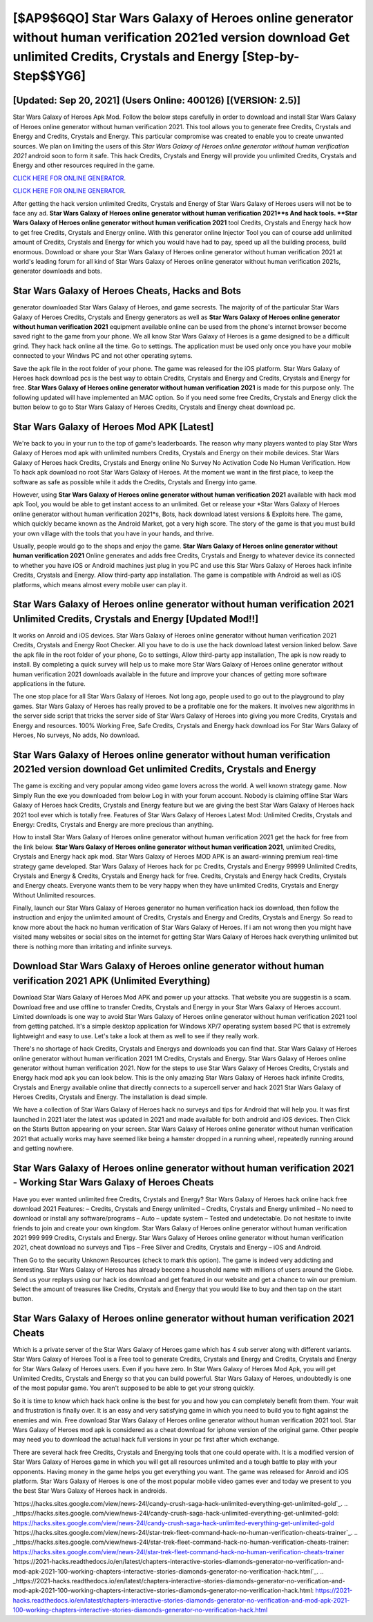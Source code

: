 [$AP9$6QO] Star Wars Galaxy of Heroes online generator without human verification 2021ed version download Get unlimited Credits, Crystals and Energy [Step-by-Step$$YG6]
=========

[Updated: Sep 20, 2021] (Users Online: 400126) [(VERSION: 2.5)]
---------

Star Wars Galaxy of Heroes Apk Mod.  Follow the below steps carefully in order to download and install Star Wars Galaxy of Heroes online generator without human verification 2021.  This tool allows you to generate free Credits, Crystals and Energy and Credits, Crystals and Energy.  This particular compromise was created to enable you to create unwanted sources. We plan on limiting the users of this *Star Wars Galaxy of Heroes online generator without human verification 2021* android soon to form it safe.  This hack Credits, Crystals and Energy will provide you unlimited Credits, Crystals and Energy and other resources required in the game.

`CLICK HERE FOR ONLINE GENERATOR`_.

.. _CLICK HERE FOR ONLINE GENERATOR: http://dldclub.xyz/8f0cded

`CLICK HERE FOR ONLINE GENERATOR`_.

.. _CLICK HERE FOR ONLINE GENERATOR: http://dldclub.xyz/8f0cded

After getting the hack version unlimited Credits, Crystals and Energy of Star Wars Galaxy of Heroes users will not be to face any ad. **Star Wars Galaxy of Heroes online generator without human verification 2021**s And hack tools.  **Star Wars Galaxy of Heroes online generator without human verification 2021** tool Credits, Crystals and Energy hack how to get free Credits, Crystals and Energy online. With this generator online Injector Tool you can of course add unlimited amount of Credits, Crystals and Energy for which you would have had to pay, speed up all the building process, build enormous. Download or share your Star Wars Galaxy of Heroes online generator without human verification 2021 at world's leading forum for all kind of Star Wars Galaxy of Heroes online generator without human verification 2021s, generator downloads and bots.

Star Wars Galaxy of Heroes Cheats, Hacks and Bots
---------

generator downloaded Star Wars Galaxy of Heroes, and game secrests.  The majority of of the particular Star Wars Galaxy of Heroes Credits, Crystals and Energy generators as well as **Star Wars Galaxy of Heroes online generator without human verification 2021** equipment available online can be used from the phone's internet browser become saved right to the game from your phone.  We all know Star Wars Galaxy of Heroes is a game designed to be a difficult grind.  They hack hack online all the time. Go to settings.  The application must be used only once you have your mobile connected to your Windws PC and not other operating sytems.

Save the apk file in the root folder of your phone.  The game was released for the iOS platform. Star Wars Galaxy of Heroes hack download pcs is the best way to obtain Credits, Crystals and Energy and Credits, Crystals and Energy for free.  **Star Wars Galaxy of Heroes online generator without human verification 2021** is made for this purpose only.  The following updated will have implemented an MAC option. So if you need some free Credits, Crystals and Energy click the button below to go to Star Wars Galaxy of Heroes Credits, Crystals and Energy cheat download pc.


Star Wars Galaxy of Heroes Mod APK [Latest]
---------

We're back to you in your run to the top of game's leaderboards. The reason why many players wanted to play Star Wars Galaxy of Heroes mod apk with unlimited numbers Credits, Crystals and Energy on their mobile devices. Star Wars Galaxy of Heroes hack Credits, Crystals and Energy online No Survey No Activation Code No Human Verification.  How To hack apk download no root Star Wars Galaxy of Heroes.  At the moment we want in the first place, to keep the software as safe as possible while it adds the Credits, Crystals and Energy into game.

However, using **Star Wars Galaxy of Heroes online generator without human verification 2021** available with hack mod apk Tool, you would be able to get instant access to an unlimited. Get or release your *Star Wars Galaxy of Heroes online generator without human verification 2021*s, Bots, hack download latest versions & Exploits here.  The game, which quickly became known as the Android Market, got a very high score. The story of the game is that you must build your own village with the tools that you have in your hands, and thrive.

Usually, people would go to the shops and enjoy the game.  **Star Wars Galaxy of Heroes online generator without human verification 2021** Online generates and adds free Credits, Crystals and Energy to whatever device its connected to whether you have iOS or Android machines just plug in you PC and use this Star Wars Galaxy of Heroes hack infinite Credits, Crystals and Energy.  Allow third-party app installation.  The game is compatible with Android as well as iOS platforms, which means almost every mobile user can play it.

Star Wars Galaxy of Heroes online generator without human verification 2021 Unlimited Credits, Crystals and Energy [Updated Mod!!]
---------

It works on Anroid and iOS devices.  Star Wars Galaxy of Heroes online generator without human verification 2021 Credits, Crystals and Energy Root Checker. All you have to do is use the hack download latest version linked below.  Save the apk file in the root folder of your phone, Go to settings, Allow third-party app installation, The apk is now ready to install.  By completing a quick survey will help us to make more Star Wars Galaxy of Heroes online generator without human verification 2021 downloads available in the future and improve your chances of getting more software applications in the future.

The one stop place for all Star Wars Galaxy of Heroes. Not long ago, people used to go out to the playground to play games.  Star Wars Galaxy of Heroes has really proved to be a profitable one for the makers.  It involves new algorithms in the server side script that tricks the server side of Star Wars Galaxy of Heroes into giving you more Credits, Crystals and Energy and resources. 100% Working Free, Safe Credits, Crystals and Energy hack download ios For Star Wars Galaxy of Heroes, No surveys, No adds, No download.

Star Wars Galaxy of Heroes online generator without human verification 2021ed version download Get unlimited Credits, Crystals and Energy
---------

The game is exciting and very popular among video game lovers across the world. A well known strategy game.  Now Simply Run the exe you downloaded from below Log in with your forum account. Nobody is claiming offline Star Wars Galaxy of Heroes hack Credits, Crystals and Energy feature but we are giving the best Star Wars Galaxy of Heroes hack 2021 tool ever which is totally free. Features of Star Wars Galaxy of Heroes Latest Mod: Unlimited Credits, Crystals and Energy: Credits, Crystals and Energy are more precious than anything.

How to install Star Wars Galaxy of Heroes online generator without human verification 2021 get the hack for free from the link below.  **Star Wars Galaxy of Heroes online generator without human verification 2021**, unlimited Credits, Crystals and Energy hack apk mod.  Star Wars Galaxy of Heroes MOD APK is an award-winning premium real-time strategy game developed.  Star Wars Galaxy of Heroes hack for pc Credits, Crystals and Energy 99999 Unlimited Credits, Crystals and Energy & Credits, Crystals and Energy hack for free.  Credits, Crystals and Energy hack Credits, Crystals and Energy cheats.   Everyone wants them to be very happy when they have unlimited Credits, Crystals and Energy Without Unlimited resources.

Finally, launch our Star Wars Galaxy of Heroes generator no human verification hack ios download, then follow the instruction and enjoy the unlimited amount of Credits, Crystals and Energy and Credits, Crystals and Energy. So read to know more about the hack no human verification of Star Wars Galaxy of Heroes.  If i am not wrong then you might have visited many websites or social sites on the internet for getting Star Wars Galaxy of Heroes hack everything unlimited but there is nothing more than irritating and infinite surveys.

Download Star Wars Galaxy of Heroes online generator without human verification 2021 APK (Unlimited Everything)
---------

Download Star Wars Galaxy of Heroes Mod APK and power up your attacks.  That website you are suggestin is a scam. Download free and use offline to transfer Credits, Crystals and Energy in your Star Wars Galaxy of Heroes account.  Limited downloads is one way to avoid Star Wars Galaxy of Heroes online generator without human verification 2021 tool from getting patched.  It's a simple desktop application for Windows XP/7 operating system based PC that is extremely lightweight and easy to use.  Let's take a look at them as well to see if they really work.

There's no shortage of hack Credits, Crystals and Energys and downloads you can find that. Star Wars Galaxy of Heroes online generator without human verification 2021 1M Credits, Crystals and Energy. Star Wars Galaxy of Heroes online generator without human verification 2021.  Now for the steps to use Star Wars Galaxy of Heroes Credits, Crystals and Energy hack mod apk you can look below.  This is the only amazing Star Wars Galaxy of Heroes hack infinite Credits, Crystals and Energy available online that directly connects to a supercell server and hack 2021 Star Wars Galaxy of Heroes Credits, Crystals and Energy.  The installation is dead simple.

We have a collection of Star Wars Galaxy of Heroes hack no surveys and tips for Android that will help you. It was first launched in 2021 later the latest was updated in 2021 and made available for both android and iOS devices. Then Click on the Starts Button appearing on your screen.  Star Wars Galaxy of Heroes online generator without human verification 2021 that actually works may have seemed like being a hamster dropped in a running wheel, repeatedly running around and getting nowhere.

Star Wars Galaxy of Heroes online generator without human verification 2021 - Working Star Wars Galaxy of Heroes Cheats
---------

Have you ever wanted unlimited free Credits, Crystals and Energy?  Star Wars Galaxy of Heroes hack online hack free download 2021 Features: – Credits, Crystals and Energy unlimited – Credits, Crystals and Energy unlimited – No need to download or install any software/programs – Auto – update system – Tested and undetectable.  Do not hesitate to invite friends to join and create your own kingdom. Star Wars Galaxy of Heroes online generator without human verification 2021 999 999 Credits, Crystals and Energy.  Star Wars Galaxy of Heroes online generator without human verification 2021, cheat download no surveys and Tips – Free Silver and Credits, Crystals and Energy – iOS and Android.

Then Go to the security Unknown Resources (check to mark this option).  The game is indeed very addicting and interesting.  Star Wars Galaxy of Heroes has already become a household name with millions of users around the Globe.  Send us your replays using our hack ios download and get featured in our website and get a chance to win our premium. Select the amount of treasures like Credits, Crystals and Energy that you would like to buy and then tap on the start button.

Star Wars Galaxy of Heroes online generator without human verification 2021 Cheats
---------

Which is a private server of the Star Wars Galaxy of Heroes game which has 4 sub server along with different variants.  Star Wars Galaxy of Heroes Tool is a Free tool to generate Credits, Crystals and Energy and Credits, Crystals and Energy for Star Wars Galaxy of Heroes users.  Even if you have zero. In Star Wars Galaxy of Heroes Mod Apk, you will get Unlimited Credits, Crystals and Energy so that you can build powerful. Star Wars Galaxy of Heroes, undoubtedly is one of the most popular game. You aren't supposed to be able to get your strong quickly.

So it is time to know which hack hack online is the best for you and how you can completely benefit from them.  Your wait and frustration is finally over. It is an easy and very satisfying game in which you need to build you to fight against the enemies and win. Free download Star Wars Galaxy of Heroes online generator without human verification 2021 tool.  Star Wars Galaxy of Heroes mod apk is considered as a cheat download for iphone version of the original game.  Other people may need you to download the actual hack full versions in your pc first after which exchange.

There are several hack free Credits, Crystals and Energying tools that one could operate with.  It is a modified version of Star Wars Galaxy of Heroes game in which you will get all resources unlimited and a tough battle to play with your opponents. Having money in the game helps you get everything you want.  The game was released for Anroid and iOS platform. Star Wars Galaxy of Heroes is one of the most popular mobile video games ever and today we present to you the best Star Wars Galaxy of Heroes hack in androids.

`https://hacks.sites.google.com/view/news-24l/candy-crush-saga-hack-unlimited-everything-get-unlimited-gold`_.
.. _https://hacks.sites.google.com/view/news-24l/candy-crush-saga-hack-unlimited-everything-get-unlimited-gold: https://hacks.sites.google.com/view/news-24l/candy-crush-saga-hack-unlimited-everything-get-unlimited-gold
`https://hacks.sites.google.com/view/news-24l/star-trek-fleet-command-hack-no-human-verification-cheats-trainer`_.
.. _https://hacks.sites.google.com/view/news-24l/star-trek-fleet-command-hack-no-human-verification-cheats-trainer: https://hacks.sites.google.com/view/news-24l/star-trek-fleet-command-hack-no-human-verification-cheats-trainer
`https://2021-hacks.readthedocs.io/en/latest/chapters-interactive-stories-diamonds-generator-no-verification-and-mod-apk-2021-100-working-chapters-interactive-stories-diamonds-generator-no-verification-hack.html`_.
.. _https://2021-hacks.readthedocs.io/en/latest/chapters-interactive-stories-diamonds-generator-no-verification-and-mod-apk-2021-100-working-chapters-interactive-stories-diamonds-generator-no-verification-hack.html: https://2021-hacks.readthedocs.io/en/latest/chapters-interactive-stories-diamonds-generator-no-verification-and-mod-apk-2021-100-working-chapters-interactive-stories-diamonds-generator-no-verification-hack.html